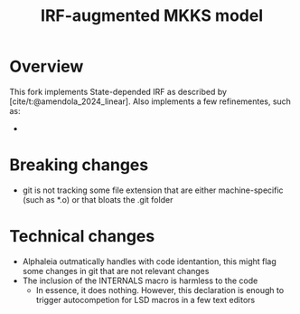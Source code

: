 #+title: IRF-augmented MKKS model
#+bibliography: ~/Org/zoter_refs.bib

* Overview

This fork implements State-depended IRF as described by [cite/t:@amendola_2024_linear].
Also implements a few refinementes, such as:

-

* Breaking changes

- git is not tracking some file extension that are either machine-specific (such as *.o) or that bloats the .git folder

* Technical changes

- Alphaleia outmatically handles with code identantion, this might flag some changes in git that are not relevant changes
- The inclusion of the INTERNALS macro is harmless to the code
  - In essence, it does nothing. However, this declaration is enough to trigger autocompetion for LSD macros in a few text editors

